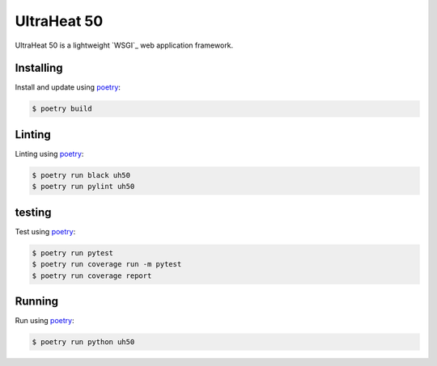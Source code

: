 UltraHeat 50
=====

UltraHeat 50 is a lightweight `WSGI`_ web application framework.

Installing
----------

Install and update using `poetry`_:

.. code-block:: text

    $ poetry build

.. _poetry: https://python-poetry.org/docs/


Linting
----------

Linting using `poetry`_:

.. code-block:: text

    $ poetry run black uh50
    $ poetry run pylint uh50

.. _poetry: https://python-poetry.org/docs/


testing
----------

Test using `poetry`_:

.. code-block:: text

    $ poetry run pytest
    $ poetry run coverage run -m pytest
    $ poetry run coverage report

.. _poetry: https://python-poetry.org/docs/


Running
----------

Run using `poetry`_:

.. code-block:: text

    $ poetry run python uh50

.. _poetry: https://python-poetry.org/docs/